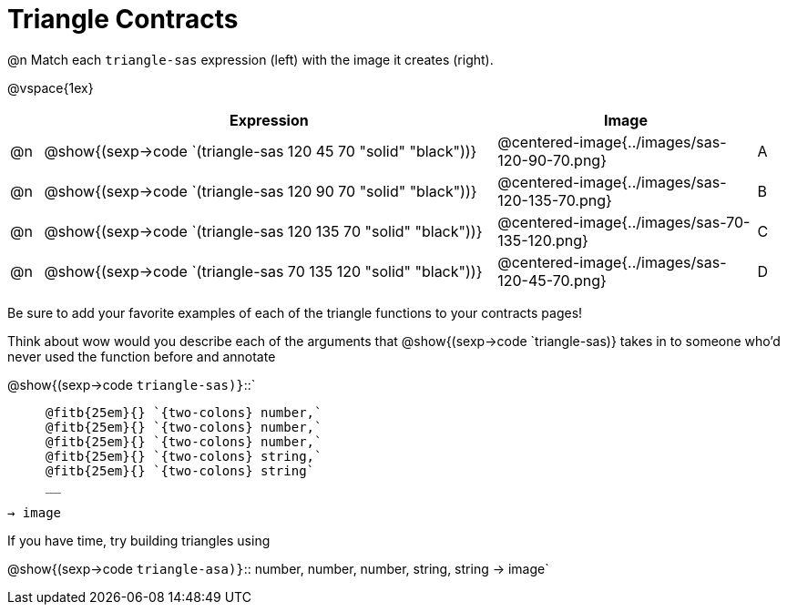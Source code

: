 = Triangle Contracts

++++
<style>
.indentedpara { margin-left: 3em; }
</style>
++++

@n Match each `triangle-sas` expression (left) with the image it creates (right). 

@vspace{1ex}
[cols="1,^.^14a,^.^8a,1",stripes="none",grid="none",frame="none", options="header"]
|===
|   | Expression													| Image                                         |
| @n| @show{(sexp->code `(triangle-sas 120 45 70 "solid" "black"))} | @centered-image{../images/sas-120-90-70.png}	|A
| @n| @show{(sexp->code `(triangle-sas 120 90 70 "solid" "black"))}	| @centered-image{../images/sas-120-135-70.png}	|B
| @n| @show{(sexp->code `(triangle-sas 120 135 70 "solid" "black"))}| @centered-image{../images/sas-70-135-120.png}	|C
| @n| @show{(sexp->code `(triangle-sas 70 135 120 "solid" "black"))}| @centered-image{../images/sas-120-45-70.png}	|D
|===

Be sure to add your favorite examples of each of the triangle functions to your contracts pages!

Think about wow would you describe each of the arguments that @show{(sexp->code `triangle-sas)} takes in to someone who'd never used the function before and annotate

@show{(sexp->code `triangle-sas)}`{two-colons}` 
[.indentedpara]
 
 @fitb{25em}{} `{two-colons} number,`
 @fitb{25em}{} `{two-colons} number,`
 @fitb{25em}{} `{two-colons} number,`
 @fitb{25em}{} `{two-colons} string,`
 @fitb{25em}{} `{two-colons} string` 
 __

`-> image`

If you have time, try building triangles using

@show{(sexp->code `triangle-asa)}`{two-colons} number, number, number, string, string -> image`
